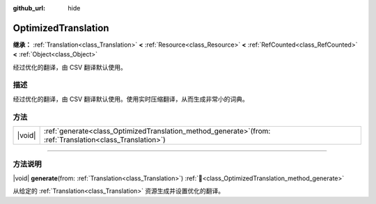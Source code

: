 :github_url: hide

.. DO NOT EDIT THIS FILE!!!
.. Generated automatically from Godot engine sources.
.. Generator: https://github.com/godotengine/godot/tree/4.3/doc/tools/make_rst.py.
.. XML source: https://github.com/godotengine/godot/tree/4.3/doc/classes/OptimizedTranslation.xml.

.. _class_OptimizedTranslation:

OptimizedTranslation
====================

**继承：** :ref:`Translation<class_Translation>` **<** :ref:`Resource<class_Resource>` **<** :ref:`RefCounted<class_RefCounted>` **<** :ref:`Object<class_Object>`

经过优化的翻译，由 CSV 翻译默认使用。

.. rst-class:: classref-introduction-group

描述
----

经过优化的翻译，由 CSV 翻译默认使用。使用实时压缩翻译，从而生成非常小的词典。

.. rst-class:: classref-reftable-group

方法
----

.. table::
   :widths: auto

   +--------+-----------------------------------------------------------------------------------------------------------------+
   | |void| | :ref:`generate<class_OptimizedTranslation_method_generate>`\ (\ from\: :ref:`Translation<class_Translation>`\ ) |
   +--------+-----------------------------------------------------------------------------------------------------------------+

.. rst-class:: classref-section-separator

----

.. rst-class:: classref-descriptions-group

方法说明
--------

.. _class_OptimizedTranslation_method_generate:

.. rst-class:: classref-method

|void| **generate**\ (\ from\: :ref:`Translation<class_Translation>`\ ) :ref:`🔗<class_OptimizedTranslation_method_generate>`

从给定的 :ref:`Translation<class_Translation>` 资源生成并设置优化的翻译。

.. |virtual| replace:: :abbr:`virtual (本方法通常需要用户覆盖才能生效。)`
.. |const| replace:: :abbr:`const (本方法无副作用，不会修改该实例的任何成员变量。)`
.. |vararg| replace:: :abbr:`vararg (本方法除了能接受在此处描述的参数外，还能够继续接受任意数量的参数。)`
.. |constructor| replace:: :abbr:`constructor (本方法用于构造某个类型。)`
.. |static| replace:: :abbr:`static (调用本方法无需实例，可直接使用类名进行调用。)`
.. |operator| replace:: :abbr:`operator (本方法描述的是使用本类型作为左操作数的有效运算符。)`
.. |bitfield| replace:: :abbr:`BitField (这个值是由下列位标志构成位掩码的整数。)`
.. |void| replace:: :abbr:`void (无返回值。)`
